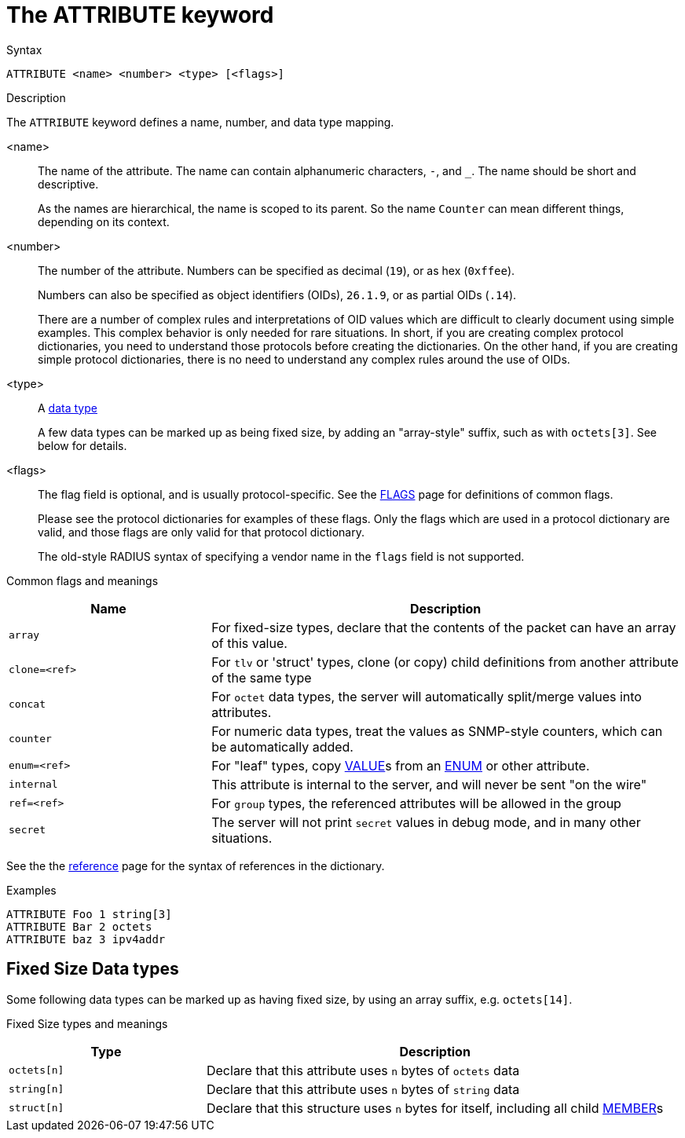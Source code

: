 = The ATTRIBUTE keyword

.Syntax
----
ATTRIBUTE <name> <number> <type> [<flags>]
----

.Description
The `ATTRIBUTE` keyword defines a name, number, and data type mapping.

<name>:: The name of the attribute.  The name can contain alphanumeric
characters, `-`, and `_`.  The name should be short and descriptive.
+
As the names are hierarchical, the name is scoped to its parent.  So
the name `Counter` can mean different things, depending on its
context.

<number>:: The number of the attribute.  Numbers can be specified as
decimal (`19`), or as hex (`0xffee`).
+
Numbers can also be specified as object identifiers (OIDs), `26.1.9`,
or as partial OIDs (`.14`).
+
There are a number of complex rules and interpretations of OID values
which are difficult to clearly document using simple examples.  This
complex behavior is only needed for rare situations.  In short, if you
are creating complex protocol dictionaries, you need to understand
those protocols before creating the dictionaries.  On the other hand,
if you are creating simple protocol dictionaries, there is no need to
understand any complex rules around the use of OIDs.

<type>:: A xref:type/index.adoc[data type]
+
A few data types can be marked up as being fixed size, by adding an
"array-style" suffix, such as with `octets[3]`.  See below for details.

<flags>:: The flag field is optional, and is usually protocol-specific.  See
the xref:dictionary/flags.adoc[FLAGS] page for definitions of common
flags.
+
Please see the protocol dictionaries for examples of these flags.
Only the flags which are used in a protocol dictionary are valid,
and those flags are only valid for that protocol dictionary.
+
The old-style RADIUS syntax of specifying a vendor name in the `flags`
field is not supported.

Common flags and meanings
[options="header"]
[cols="30%,70%"]
|=====
| Name           | Description
| `array`        | For fixed-size types, declare that the contents of the packet can have an array of this value.
| `clone=<ref>`  | For `tlv` or 'struct' types, clone (or copy) child definitions from another attribute of the same type
| `concat`       | For `octet` data types, the server will automatically split/merge values into attributes.
| `counter`      | For numeric data types, treat the values as SNMP-style counters, which can be automatically added.
| `enum=<ref>`   | For "leaf" types, copy xref:dictionary/value.adoc[VALUE]s from an xref:dictionary/enum.adoc[ENUM] or other attribute.
| `internal`     | This attribute is internal to the server, and will never be sent "on the wire"
| `ref=<ref>`    | For `group` types, the referenced attributes will be allowed in the group
| `secret`       | The server will not print `secret` values in debug mode, and in many other situations.
|=====

See the the xref:dictionary/reference.adoc[reference] page for the syntax of references in the dictionary.

.Examples
----
ATTRIBUTE Foo 1 string[3]
ATTRIBUTE Bar 2 octets
ATTRIBUTE baz 3 ipv4addr
----

== Fixed Size Data types

Some following data types can be marked up as having fixed size, by
using an array suffix, e.g. `octets[14]`.

Fixed Size types and meanings
[options="header"]
[cols="30%,70%"]
|=====
| Type         | Description
| `octets[n]`  | Declare that this attribute uses `n` bytes of `octets` data
| `string[n]`  | Declare that this attribute uses `n` bytes of `string` data
| `struct[n]`  | Declare that this structure uses `n` bytes for itself, including all child xref:dictionary/member.adoc[MEMBER]s
|=====


// Copyright (C) 2025 Network RADIUS SAS.  Licenced under CC-by-NC 4.0.
// This documentation was developed by Network RADIUS SAS.
